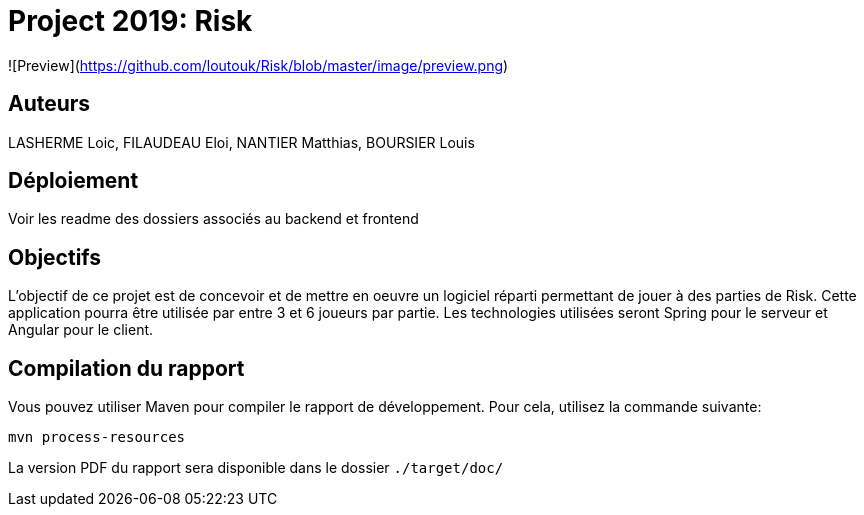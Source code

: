 = Project 2019: Risk

![Preview](https://github.com/loutouk/Risk/blob/master/image/preview.png)

== Auteurs

LASHERME Loic, FILAUDEAU Eloi, NANTIER Matthias, BOURSIER Louis

== Déploiement

Voir les readme des dossiers associés au backend et frontend 

== Objectifs 

L’objectif de ce projet est de concevoir et de mettre en oeuvre un logiciel réparti permettant de jouer à des parties de Risk.
Cette application pourra être utilisée par entre 3 et 6 joueurs par partie. Les technologies utilisées seront Spring pour le serveur et Angular pour le client.

== Compilation du rapport

Vous pouvez utiliser Maven pour compiler le rapport de développement.
Pour cela, utilisez la commande suivante:

[source,shell]
----
mvn process-resources
----

La version PDF du rapport sera disponible dans le dossier `./target/doc/`

----


